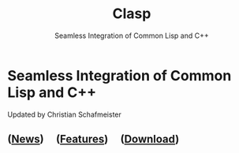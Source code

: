 #+TITLE: Clasp
#+SUBTITLE: Seamless Integration of Common Lisp and C++
#+OPTIONS: toc:nil num:nil
#+HTML_HEAD: <link rel="stylesheet" type="text/css" href="./styles/readtheorg/css/titlepage.css" />

* Seamless Integration of Common Lisp and C++ 

Updated by Christian Schafmeister

** ([[file:news.org][News]]) \nbsp \nbsp ([[file:features.org][Features]]) \nbsp \nbsp ([[file:download.org][Download]])
